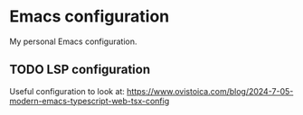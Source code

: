 * Emacs configuration
My personal Emacs configuration.

** TODO LSP configuration
Useful configuration to look at: https://www.ovistoica.com/blog/2024-7-05-modern-emacs-typescript-web-tsx-config
